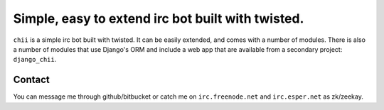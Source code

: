 ==================================================
Simple, easy to extend irc bot built with twisted.
==================================================

``chii`` is a simple irc bot built with twisted. It can be easily
extended, and comes with a number of modules. There is also a number
of modules that use Django's ORM and include a web app that are
available from a secondary project: ``django_chii``.

Contact
=======

You can message me through github/bitbucket or catch me on ``irc.freenode.net``
and ``irc.esper.net`` as zk/zeekay.
